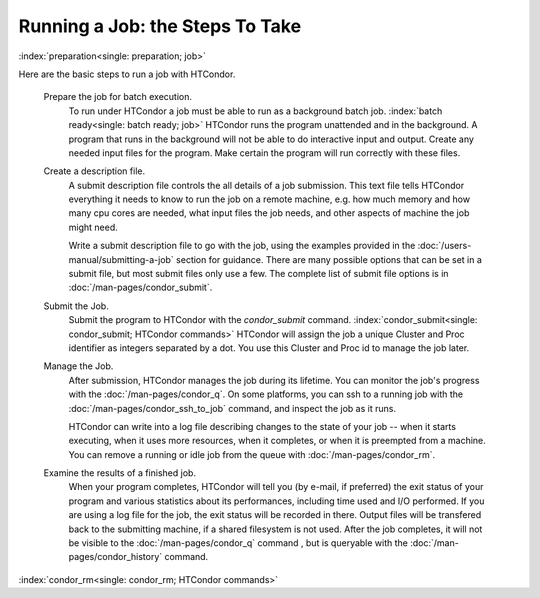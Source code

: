 Running a Job: the Steps To Take
================================

:index:`preparation<single: preparation; job>`

Here are the basic steps to run a job with HTCondor.

 Prepare the job for batch execution.
    To run under HTCondor a job must be able to run as a background batch
    job. :index:`batch ready<single: batch ready; job>` HTCondor runs the program
    unattended and in the background. A program that runs in the
    background will not be able to do interactive input and output.
    Create any needed input files for the program.
    Make certain the program will run correctly with these files.

 Create a description file.
    A submit description file controls the all details of a job submission.
    This text file tells HTCondor everything it needs to know to run the job
    on a remote machine, e.g. how much memory and how many cpu cores are
    needed, what input files the job needs, and other aspects of
    machine the job might need.

    Write a submit description file to go with the job, using the
    examples provided in the :doc:`/users-manual/submitting-a-job` 
    section for guidance. There are many possible options that can be 
    set in a submit file, but most submit files only use a few.  The complete list
    of submit file options is in :doc:`/man-pages/condor_submit`.

 Submit the Job.
    Submit the program to HTCondor with the *condor_submit* command.
    :index:`condor_submit<single: condor_submit; HTCondor commands>`
    HTCondor will assign the job a unique Cluster and Proc identifier
    as integers separated by a dot.  You use this Cluster and Proc
    id to manage the job later.

 Manage the Job.
    After submission, HTCondor manages the job during its lifetime. You 
    can monitor the job's progress with the :doc:`/man-pages/condor_q`. 
    On some platforms, you can ssh to a running job with the 
    :doc:`/man-pages/condor_ssh_to_job` command, and inspect the job as it runs.

    HTCondor can write into a log file describing changes to the state 
    of your job -- when it starts executing, when
    it uses more resources, when it completes, or when it is preempted 
    from a machine. You can remove a running or idle job from the queue 
    with :doc:`/man-pages/condor_rm`.

 Examine the results of a finished job.
     When your program completes, HTCondor will tell you (by e-mail, if
     preferred) the exit status of your program and various statistics about
     its performances, including time used and I/O performed. If you are
     using a log file for the job, the exit status will
     be recorded in there.  Output files will be transfered back to the
     submitting machine, if a shared filesystem is not used.  After the job
     completes, it will not be visible to the :doc:`/man-pages/condor_q` command
     , but is queryable with the :doc:`/man-pages/condor_history` command.

:index:`condor_rm<single: condor_rm; HTCondor commands>`

